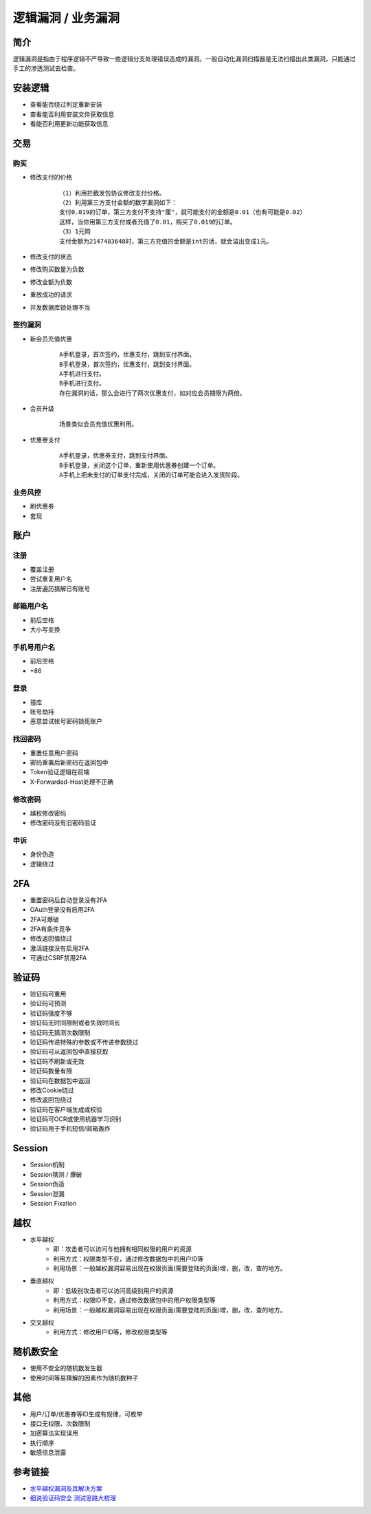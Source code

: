 逻辑漏洞 / 业务漏洞
================================

简介
--------------------------------
逻辑漏洞是指由于程序逻辑不严导致一些逻辑分支处理错误造成的漏洞。一般自动化漏洞扫描器是无法扫描出此类漏洞，只能通过手工的渗透测试去检查。

安装逻辑
--------------------------------
- 查看能否绕过判定重新安装
- 查看能否利用安装文件获取信息
- 看能否利用更新功能获取信息

交易
--------------------------------

购买
~~~~~~~~~~~~~~~~~~~~~~~~~~~~~~~~
- 修改支付的价格
	::
	
		（1）利用拦截发包协议修改支付价格。
		（2）利用第三方支付金额的数字漏洞如下：
		支付0.019的订单，第三方支付不支持"厘"，就可能支付的金额是0.01（也有可能是0.02）
		这样，当你用第三方支付或者充值了0.01，购买了0.019的订单。
		（3）1元购
		支付金额为2147483648时，第三方充值的金额是int的话，就会溢出变成1元。

- 修改支付的状态
- 修改购买数量为负数
- 修改金额为负数
- 重放成功的请求
- 并发数据库锁处理不当

签约漏洞
~~~~~~~~~~~~~~~~~~~~~~~~~~~~~~~~
- 新会员充值优惠
	::
	
		A手机登录，首次签约，优惠支付，跳到支付界面。
		B手机登录，首次签约，优惠支付，跳到支付界面。
		A手机进行支付。
		B手机进行支付。
		存在漏洞的话，那么会进行了两次优惠支付，如对应会员期限为两倍。
- 会员升级
	::
	
		场景类似会员充值优惠利用。
- 优惠卷支付
	::
	
		A手机登录，优惠券支付，跳到支付界面。
		B手机登录，关闭这个订单，重新使用优惠券创建一个订单。
		A手机上把未支付的订单支付完成，关闭的订单可能会进入发货阶段。

业务风控
~~~~~~~~~~~~~~~~~~~~~~~~~~~~~~~~
- 刷优惠券
- 套现

账户
--------------------------------

注册
~~~~~~~~~~~~~~~~~~~~~~~~~~~~~~~~
- 覆盖注册
- 尝试重复用户名
- 注册遍历猜解已有账号

邮箱用户名
~~~~~~~~~~~~~~~~~~~~~~~~~~~~~~~~
- 前后空格
- 大小写变换

手机号用户名
~~~~~~~~~~~~~~~~~~~~~~~~~~~~~~~~
- 前后空格
- +86

登录
~~~~~~~~~~~~~~~~~~~~~~~~~~~~~~~~
- 撞库
- 账号劫持
- 恶意尝试帐号密码锁死账户

找回密码
~~~~~~~~~~~~~~~~~~~~~~~~~~~~~~~~
- 重置任意用户密码
- 密码重置后新密码在返回包中
- Token验证逻辑在前端
- X-Forwarded-Host处理不正确

修改密码
~~~~~~~~~~~~~~~~~~~~~~~~~~~~~~~~
- 越权修改密码
- 修改密码没有旧密码验证

申诉
~~~~~~~~~~~~~~~~~~~~~~~~~~~~~~~~
- 身份伪造
- 逻辑绕过

2FA
--------------------------------
- 重置密码后自动登录没有2FA
- OAuth登录没有启用2FA
- 2FA可爆破
- 2FA有条件竞争
- 修改返回值绕过
- 激活链接没有启用2FA
- 可通过CSRF禁用2FA

验证码
--------------------------------
- 验证码可重用
- 验证码可预测
- 验证码强度不够
- 验证码无时间限制或者失效时间长
- 验证码无猜测次数限制
- 验证码传递特殊的参数或不传递参数绕过
- 验证码可从返回包中直接获取
- 验证码不刷新或无效
- 验证码数量有限
- 验证码在数据包中返回
- 修改Cookie绕过
- 修改返回包绕过
- 验证码在客户端生成或校验
- 验证码可OCR或使用机器学习识别
- 验证码用于手机短信/邮箱轰炸

Session
--------------------------------
- Session机制
- Session猜测 / 爆破
- Session伪造
- Session泄漏
- Session Fixation

越权
--------------------------------
- 水平越权
	+ 即：攻击者可以访问与他拥有相同权限的用户的资源 
	+ 利用方式：权限类型不变，通过修改数据包中的用户ID等
	+ 利用场景：一般越权漏洞容易出现在权限页面(需要登陆的页面)增，删，改，查的地方。
- 垂直越权
	+ 即：低级别攻击者可以访问高级别用户的资源
	+ 利用方式：权限ID不变，通过修改数据包中的用户权限类型等
	+ 利用场景：一般越权漏洞容易出现在权限页面(需要登陆的页面)增，删，改，查的地方。
- 交叉越权
	- 利用方式：修改用户ID等，修改权限类型等

随机数安全
--------------------------------
- 使用不安全的随机数发生器
- 使用时间等易猜解的因素作为随机数种子

其他
--------------------------------
- 用户/订单/优惠券等ID生成有规律，可枚举
- 接口无权限、次数限制
- 加密算法实现误用
- 执行顺序
- 敏感信息泄露

参考链接
--------------------------------
- `水平越权漏洞及其解决方案 <http://blog.csdn.net/mylutte/article/details/50819146#10006-weixin-1-52626-6b3bffd01fdde4900130bc5a2751b6d1>`_
- `细说验证码安全 测试思路大梳理 <https://xz.aliyun.com/t/6029>`_
